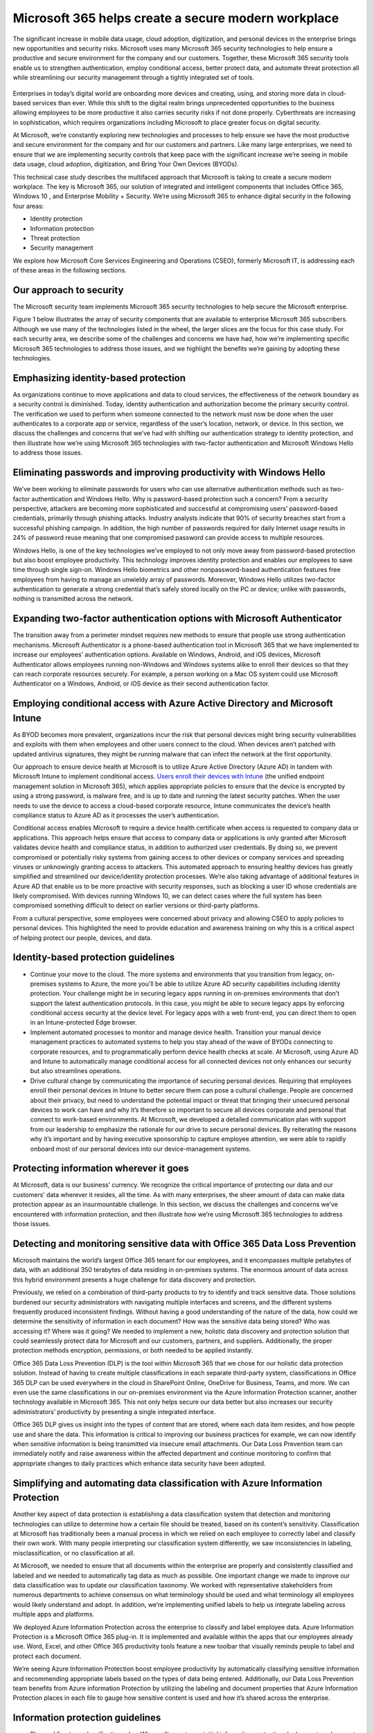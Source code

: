 Microsoft 365 helps create a secure modern workplace
=========================================================

The significant increase in mobile data usage, cloud adoption, digitization, and personal devices in the enterprise brings new opportunities and security risks. Microsoft uses many Microsoft 365 security technologies to help ensure a productive and secure environment for the company and our customers. Together, these Microsoft 365 security tools enable us to strengthen authentication, employ conditional access, better protect data, and automate threat protection all while streamlining our security management through a tightly integrated set of tools.

.. figure:: MSC17_ILSI_004.jpg
    :scale: 30 %
    :align: center
    :alt: Microsoft 365 helps create a secure modern workplace

Enterprises in today’s digital world are onboarding more devices and creating, using, and storing more data in cloud-based services than ever. While this shift to the digital realm brings unprecedented opportunities to the business allowing employees to be more productive it also carries security risks if not done properly. Cyberthreats are increasing in sophistication, which requires organizations including Microsoft to place greater focus on digital security. 

At Microsoft, we’re constantly exploring new technologies and processes to help ensure we have the most productive and secure environment for the company and for our customers and partners. Like many large enterprises, we need to ensure that we are implementing security controls that keep pace with the significant increase we’re seeing in mobile data usage, cloud adoption, digitization, and Bring Your Own Devices (BYODs).

This technical case study describes the multifaced approach that Microsoft is taking to create a secure modern workplace. The key is Microsoft 365, our solution of integrated and intelligent components that includes Office 365, Windows 10 , and Enterprise Mobility + Security. We’re using Microsoft 365 to enhance digital security in the following four areas:

* Identity protection
* Information protection
* Threat protection
* Security management
    
We explore how Microsoft Core Services Engineering and Operations (CSEO), formerly Microsoft IT, is addressing each of these areas in the following sections.

Our approach to security
------------------------

The Microsoft security team implements Microsoft 365 security technologies to help secure the Microsoft enterprise.

Figure 1 below illustrates the array of security components that are available to enterprise Microsoft 365 subscribers. Although we use many of the technologies listed in the wheel, the larger slices are the focus for this case study. For each security area, we describe some of the challenges and concerns we have had, how we’re implementing specific Microsoft 365 technologies to address those issues, and we highlight the benefits we’re gaining by adopting these technologies.

.. figure:: security-areas.png
    :scale: 60 %
    :align: center
    :alt: Figure 1. The four main aspects of digital security and their integrated Microsoft 365 components. The protruding items represent the specific technologies that we have implemented in CSEO and that we discuss in this case study 


Emphasizing identity-based protection
-------------------------------------

As organizations continue to move applications and data to cloud services, the effectiveness of the network boundary as a security control is diminished. Today, identity authentication and authorization become the primary security control. The verification we used to perform when someone connected to the network must now be done when the user authenticates to a corporate app or service, regardless of the user’s location, network, or device. In this section, we discuss the challenges and concerns that we’ve had with shifting our authentication strategy to identity protection, and then illustrate how we’re using Microsoft 365 technologies with two-factor authentication and Microsoft Windows Hello to address those issues.

Eliminating passwords and improving productivity with Windows Hello
-------------------------------------------------------------------
We’ve been working to eliminate passwords for users who can use alternative authentication methods such as two-factor authentication and Windows Hello. Why is password-based protection such a concern? From a security perspective, attackers are becoming more sophisticated and successful at compromising users’ password-based credentials, primarily through phishing attacks. Industry analysts indicate that 90% of security breaches start from a successful phishing campaign. In addition, the high number of passwords required for daily Internet usage results in 24% of password reuse meaning that one compromised password can provide access to multiple resources.  

Windows Hello, is one of the key technologies we’ve employed to not only move away from password-based protection but also boost employee productivity. This technology improves identity protection and enables our employees to save time through single sign-on. Windows Hello biometrics and other nonpassword-based authentication features free employees from having to manage an unwieldy array of passwords. Moreover, Windows Hello utilizes two-factor authentication to generate a strong credential that’s safely stored locally on the PC or device; unlike with passwords, nothing is transmitted across the network.  

Expanding two-factor authentication options with Microsoft Authenticator
------------------------------------------------------------------------

The transition away from a perimeter mindset requires new methods to ensure that people use strong authentication mechanisms. Microsoft Authenticator is a phone-based authentication tool in Microsoft 365 that we have implemented to increase our employees’ authentication options. Available on Windows, Android, and iOS devices, Microsoft Authenticator allows employees running non-Windows and Windows systems alike to enroll their devices so that they can reach corporate resources securely. For example, a person working on a Mac OS system could use Microsoft Authenticator on a Windows, Android, or iOS device as their second authentication factor.

Employing conditional access with Azure Active Directory and Microsoft Intune
-----------------------------------------------------------------------------

As BYOD becomes more prevalent, organizations incur the risk that personal devices might bring security vulnerabilities and exploits with them when employees and other users connect to the cloud. When devices aren’t patched with updated antivirus signatures, they might be running malware that can infect the network at the first opportunity. 

Our approach to ensure device health at Microsoft is to utilize Azure Active Directory (Azure AD) in tandem with Microsoft Intune to implement conditional access. `Users enroll their devices with Intune <https://www.microsoft.com/itshowcase/Article/Content/1042/Migrating-mobile-device-management-to-Intune-in-the-Azure-portal>`_ (the unified endpoint management solution in Microsoft 365), which applies appropriate policies to ensure that the device is encrypted by using a strong password, is malware free, and is up to date and running the latest security patches. When the user needs to use the device to access a cloud-based corporate resource, Intune communicates the device’s health compliance status to Azure AD as it processes the user’s authentication.

Conditional access enables Microsoft to require a device health certificate when access is requested to company data or applications. This approach helps ensure that access to company data or applications is only granted after Microsoft validates device health and compliance status, in addition to authorized user credentials. By doing so, we prevent compromised or potentially risky systems from gaining access to other devices or company services and spreading viruses or unknowingly granting access to attackers. This automated approach to ensuring healthy devices has greatly simplified and streamlined our device/identity protection processes. We’re also taking advantage of additional features in Azure AD that enable us to be more proactive with security responses, such as blocking a user ID whose credentials are likely compromised. With devices running Windows 10, we can detect cases where the full system has been compromised something difficult to detect on earlier versions or third-party platforms.

From a cultural perspective, some employees were concerned about privacy and allowing CSEO to apply policies to personal devices. This highlighted the need to provide education and awareness training on why this is a critical aspect of helping protect our people, devices, and data.

Identity-based protection guidelines
------------------------------------

* Continue your move to the cloud. The more systems and environments that you transition from legacy, on-premises systems to Azure, the more you’ll be able to utilize Azure AD security capabilities including identity protection. Your challenge might be in securing legacy apps running in on-premises environments that don’t support the latest authentication protocols. In this case, you might be able to secure legacy apps by enforcing conditional access security at the device level. For legacy apps with a web front-end, you can direct them to open in an Intune-protected Edge browser.

* Implement automated processes to monitor and manage device health. Transition your manual device management practices to automated systems to help you stay ahead of the wave of BYODs connecting to corporate resources, and to programmatically perform device health checks at scale. At Microsoft, using Azure AD and Intune to automatically manage conditional access for all connected devices not only enhances our security but also streamlines operations.

* Drive cultural change by communicating the importance of securing personal devices. Requiring that employees enroll their personal devices in Intune to better secure them can pose a cultural challenge. People are concerned about their privacy, but need to understand the potential impact or threat that bringing their unsecured personal devices to work can have and why it’s therefore so important to secure all devices corporate and personal that connect to work-based environments. At Microsoft, we developed a detailed communication plan with support from our leadership to emphasize the rationale for our drive to secure personal devices. By reiterating the reasons why it’s important and by having executive sponsorship to capture employee attention, we were able to rapidly onboard most of our personal devices into our device-management systems.
    
Protecting information wherever it goes
---------------------------------------

At Microsoft, data is our business’ currency. We recognize the critical importance of protecting our data and our customers’ data wherever it resides, all the time. As with many enterprises, the sheer amount of data can make data protection appear as an insurmountable challenge. In this section, we discuss the challenges and concerns we’ve encountered with information protection, and then illustrate how we’re using Microsoft 365 technologies to address those issues.

Detecting and monitoring sensitive data with Office 365 Data Loss Prevention
----------------------------------------------------------------------------

Microsoft maintains the world’s largest Office 365 tenant for our employees, and it encompasses multiple petabytes of data, with an additional 350 terabytes of data residing in on-premises systems. The enormous amount of data across this hybrid environment presents a huge challenge for data discovery and protection. 

Previously, we relied on a combination of third-party products to try to identify and track sensitive data. Those solutions burdened our security administrators with navigating multiple interfaces and screens, and the different systems frequently produced inconsistent findings. Without having a good understanding of the nature of the data, how could we determine the sensitivity of information in each document? How was the sensitive data being stored? Who was accessing it? Where was it going?
We needed to implement a new, holistic data discovery and protection solution that could seamlessly protect data for Microsoft and our customers, partners, and suppliers. Additionally, the proper protection methods encryption, permissions, or both needed to be applied instantly. 

Office 365 Data Loss Prevention (DLP) is the tool within Microsoft 365 that we chose for our holistic data protection solution. Instead of having to create multiple classifications in each separate third-party system, classifications in Office 365 DLP can be used everywhere in the cloud in SharePoint Online, OneDrive for Business, Teams, and more. We can even use the same classifications in our on-premises environment via the Azure Information Protection scanner, another technology available in Microsoft 365. This not only helps secure our data better but also increases our security administrators’ productivity by presenting a single integrated interface.

Office 365 DLP gives us insight into the types of content that are stored, where each data item resides, and how people use and share the data. This information is critical to improving our business practices for example, we can now identify when sensitive information is being transmitted via insecure email attachments. Our Data Loss Prevention team can immediately notify and raise awareness within the affected department and continue monitoring to confirm that appropriate changes to daily practices which enhance data security have been adopted.

Simplifying and automating data classification with Azure Information Protection
--------------------------------------------------------------------------------

Another key aspect of data protection is establishing a data classification system that detection and monitoring technologies can utilize to determine how a certain file should be treated, based on its content’s sensitivity. Classification at Microsoft has traditionally been a manual process in which we relied on each employee to correctly label and classify their own work. With many people interpreting our classification system differently, we saw inconsistencies in labeling, misclassification, or no classification at all.

At Microsoft, we needed to ensure that all documents within the enterprise are properly and consistently classified and labeled and we needed to automatically tag data as much as possible. One important change we made to improve our data classification was to update our classification taxonomy. We worked with representative stakeholders from numerous departments to achieve consensus on what terminology should be used and what terminology all employees would likely understand and adopt. In addition, we’re implementing unified labels to help us integrate labeling across multiple apps and platforms.

We deployed Azure Information Protection across the enterprise to classify and label employee data. Azure Information Protection is a Microsoft Office 365 plug-in. It is implemented and available within the apps that our employees already use. Word, Excel, and other Office 365 productivity tools feature a new toolbar that visually reminds people to label and protect each document. 

We’re seeing Azure Information Protection boost employee productivity by automatically classifying sensitive information and recommending appropriate labels based on the types of data being entered. Additionally, our Data Loss Prevention team benefits from Azure information Protection by utilizing the labeling and document properties that Azure Information Protection places in each file to gauge how sensitive content is used and how it’s shared across the enterprise.

Information protection guidelines
---------------------------------

* Plan and fine tune classification rules. When rolling out your initial information protection deployment, make sure to allocate time for reviewing classification rules and verifying classification actions. As with most deployments, we suggest you start with a small population to work out false positives before deploying to a larger number of users. In our experience, we realized that false positives can also help uncover other sensitive data that may not have otherwise been considered. At Microsoft, we believe that a careful, ongoing analysis of false positives is an effective way to improve data detection and monitoring processes. As we iterate on modifications to classifications and rules, we gain more confidence that the changes made are appropriate when we see the number of false positives trend downward. These improved classifications are then applied across the company.

* Design intuitive data labels. If you expect multiple departments and regions to all apply your data sensitivity labels frequently and accurately, you must confirm that your terminology makes sense to everyone; otherwise, you’ll have mislabeled data at best or unlabeled data at worst. Achieving labeling consistency was a more significant challenge than the technical implementation. Because this new taxonomy would be applied across all our departments and regions, we engaged stakeholders from many teams and spent considerable time building a taxonomy that all parties could understand and accurately apply to their data.

* Don’t be surprised at the number of faulty business processes found during the discovery and validation phases. If you haven’t previously had a programmatic means to evaluate whether data is being protected in your business processes, it’s not uncommon to discover a variety of faulty business processes, or even a lack of business process or classification. At Microsoft, we view uncovering business practices that don’t adhere to our security practices early in the data life cycle as a good thing, because it presents an opportunity to educate employees on proper data handling and to encourage corrective behavior. Addressing these issues as they’re identified, then continuing to monitor to ensure adherence, should reduce false-positive rates over time and that is your best evidence that you’re optimally protecting your corporate information.

* Educate employees on data protection and why it’s important. To successfully implement data protection in your organization, focus on the cultural change to the same extent that you focus on deploying Office 365 DLP and Azure Information Protection. Design an education and awareness program to teach employees how to properly classify and label content by using the Azure Information Protection capabilities within their familiar Office 365 apps. At Microsoft, we’ve developed education and awareness training programs that help remind our employees about business processes and proper labeling and storage of sensitive content. This proactive approach helps us remove faulty business practices, which in turn reduces the risk of unauthorized disclosures or inadvertent leaks of sensitive content.
    
Detecting and responding to attacks more quickly
------------------------------------------------

There are two main areas of threat protection and response: managing events that raise alerts and using analytics to gain visibility into the underlying data. In this section, we discuss the challenges and concerns we’ve encountered with both these aspects of threat protection, and then illustrate how we’re using Microsoft 365 technologies to address them.

It’s becoming all too common to learn that another large enterprise has been victimized by a hacker and that sensitive data has been accessed. The prevalence and scale of these attacks mandate better protection of internal data and customer data and the ability to swiftly respond to attacks as soon as they occur. 

Technologies such as antivirus and antimalware programs are still an important tool, but as attacks increase in complexity, protecting an enterprise from digital security threats requires a more complete toolkit. Although next generation antivirus solutions like Windows Defender ATP can block clearly malicious PowerShell scripts, such solutions are not designed to block or alert on anomalous or potentially suspicious behaviors. It might or might not notice that a process has been injected, or that someone accessed passwords by using routine system commands that are available to the operating system.

So how can your security operations personnel (SecOps) notice these things how do you notice a single process doing something suspicious to the system?

And how do you scale that capability to support the hundreds of thousands of devices that are part of an enterprise?

Automating threat protection with Windows Defender Advanced Threat Protection
-----------------------------------------------------------------------------

At Microsoft, a key technology that we use to protect employees’ systems is `Windows Defender Advanced Threat Protection <https://www.microsoft.com/itshowcase/Article/Content/752/Microsoft-uses-Windows-Defender-ATP-antivirus-capabilities-to-boost-malware-protection>`_ (Windows Defender ATP). Windows Defender ATP is a unified Endpoint Protection Platform (EPP) and Endpoint Detection and Response (EDR) suite for Windows and third-party platforms that brings intelligence to preventative and post-breach protection. Its ability to learn, grow, and adapt through machine learning is enabling our security teams to become more proactive with threat response. 

Windows Defender ATP performs automated investigation and response, automatically picking alerts out of the queue and then investigating. It incriminates all entities related to an identified threat, and then remediates the issue. If Windows Defender ATP identifies that malicious code has been injected into a process, it sends an alert to the Windows Defender Security Center web console. Windows Defender ATP delivers instant, detailed visibility into what’s going on in the system or over the network, providing context about the nature of the event. We use Windows Defender ATP to look at that compromised system, examine incidents, and then work back to see where they came from. The depth of the data that the technology provides increases the speed of our response to the threat at the exact moment when time is of the essence which can be the difference between quarantining malware or blocking an intrusion immediately rather than giving it the opportunity to spread across the enterprise.

Protecting email from phishing attacks with Office 365 Advanced Threat Protection 
---------------------------------------------------------------------------------

One of the most frequent vectors that malware takes into an organization is through phishing, in which employees inadvertently reveal sensitive information such as usernames, passwords, or credit card details to a hacker who sends an electronic communication (most commonly email) by masquerading as a trustworthy entity.

At Microsoft, we chose `Office 365 Advanced Threat Protection <https://www.microsoft.com/itshowcase/Article/Content/1018/Office-365-helps-secure-Microsoft-from-modern-phishing-campaigns>`_ (Office 365 ATP) to programmatically address phishing and other email-based malware. Part of the Microsoft 365 suite of technologies, Office 365 ATP does much more than filter spam into the junk mailbox; it allows us to review a suspect email’s header, determine who received it, find out whether the recipient clicked any links within the file, and determine whether the message was forwarded to others. We can then either send the message to the junk folder or delete it. Essentially, Office 365 ATP enables us to qualify the severity of the message’s malware and act accordingly.

Gaining synergy with Office 365 ATP and Windows Defender ATP 
------------------------------------------------------------

The largest benefit we’re seeing, however, is the synergistic effect of combining Office 365 ATP with Windows Defender ATP. The tight integration of these technologies means that we can move seamlessly back and forth between them during investigations, which significantly improves our overall malware remediation capabilities while simultaneously reducing our response time.

For example, if we receive a report of a phishing incident, we can use Office 365 ATP to both examine an email’s header and determine what actions any users have taken within the email (such as clicking links or forwarding the message). With the click of a button, we can then connect into Windows Defender ATP for the same user who received the email to determine whether the malware wrote a file to the device or if it led to a network connection to another site. 

The synergy between these products enables our team to respond to alerts much more quickly. Instead of sending emails or calling people who might have been impacted by the malware, we now have a greatly simplified means of analyzing a phishing event, determining precisely what happened, and immediately beginning remediation. In this same scenario, we can use Office 365 ATP and Windows Defender ATP to determine, for example, that 60 people received the message, five people opened it, and two people now have malware in their systems. We can delete the phishing message right from the Office 365 ATP console to ensure that people who haven’t seen it never open it. We can then move straight to the user’s infected systems in Windows Defender ATP to quarantine and remove the malware from infected systems all without disrupting the employee’s productivity.

These integrated technologies also work from the opposite direction as the situation merits. If, for example, an alert is first raised in Windows Defender ATP, we can start our investigation by examining the system that generated the alert, determine how any malware got onto the system, and identify where it came from in an email. Then we can search for instances of that same email file on other systems, and then quarantine and repair all infected systems. Next, we can link back to Office 365 ATP to get a broader picture of how many users received the message and the scope of the phishing attack, and then delete the message from any inboxes where the message hasn’t been opened. 

Our response times have reduced dramatically by using these tools. No matter which investigation direction we take phishing to system, or system to phishing Office 365 ATP and Windows Defender ATP together give us all the details we need to properly analyze and respond within minutes. This is a significant improvement from processes that previously could take days or weeks to find and respond to the suspicious activity. Having the right information available at our fingertips enables us to respond immediately. We no longer must contact the owners of the affected systems and then wait for them to respond before we start remediation. Furthermore, our analysts can spend more time investigating true threats instead of sifting through insurmountable mounds of log files, searching for suspicious activity. 

Threat detection and response guidelines
----------------------------------------

* Invest in your platform and your instrumentation so that you can analyze and respond to threats at scale. Agility and scalability require forward thinking and building platforms that enable next-generation threat protection. Windows Defender ATP and Office 365 ATP give us an integrated platform that improves our ability to analyze an attack while enhancing our remediation capabilities that don’t disrupt employee productivity. These technologies are key to performing effective, programmatic, and timely remediation of malware attacks. With these tools, we can inventory our assets, monitor system and network health, and then take immediate action to quarantine and repair infected systems and delete phishing emails.
    
* Invest in your people. Although Office 365 DLP and Windows Defender ATP are critical tools that your SecOps and analysts can use to better protect your infrastructure, threat protection starts with your employees. Every person in the enterprise has a part to play in helping keep malware at bay. Educate your employees about their important role as part of the new security perimeter and what they must do to protect themselves and co-workers about digital threats and security risks. At Microsoft, we’re focusing on streamlining the communication between incident response teams and eliminating persistent admin rights in favor of providing access at the right time. We provide training for our employees on security best practices, risks, and reinforce key concepts through communication campaigns that help keep the proper behaviors foremost in employees’ minds.
    
Building intelligent security management 
----------------------------------------

One of the major security challenges that enterprises face is understanding threats in the context of the organization and what sort of risk each threat poses. Security teams must be able to work with alerts from multiple siloed products to build a coherent picture of their security landscape. In this section, we illustrate how we’re customizing the Microsoft Graph Security API to bring together all our digital security inputs both Microsoft and third-party solutions into a single dashboard and how we’re promoting intelligent security management by supporting the organizational context.

Bringing security management under one dashboard
------------------------------------------------

Large enterprises commonly use an assemblage of different security products to better protect their infrastructure. Moreover, each product has its own portal, data model, schema, and API. At Microsoft, this combination of Microsoft and third-party products traditionally has been an obstacle to building a holistic view of our security landscape. Although we’ve been using our Intelligent Security Graph to synthesize the threat intelligence and security signals from our Microsoft products, the third-party security tools we used provided no standardized means of integration. 

Until recently, we’ve either had to spend significant development resources to custom code and maintain an interface or rely on our security analysts to manage without any integration. In the latter case, moving back and forth between the Microsoft and third-party portals made it much more challenging to obtain a complete situation awareness. We needed a means to extend our reach into third-party security tools and display their information side by side with our Microsoft technologies. 

The release of the Microsoft Graph Security API (Security API) has completely changed our integration efforts. The Security API provides a common interface for all Microsoft 365 products including the security-oriented technologies we’ve introduced previously in this article, and the other, nonsecurity-related products available in Microsoft 365. The Security API offers a single integration point and fabric for any technology in Microsoft 365 and for any third-party tool that supports the Microsoft Graph API.

Onboarding the Security API is delivering a significant supportability boost, because our developers can switch from maintaining brittle custom code to working with an officially supported API. Maintenance becomes part of standard product support. We’re also unifying the work that is currently being done in multiple applications into a single location. By integrating once with the Security API, we can use that same code to reach all the other products that support the API with no additional effort. In effect, one development effort now returns multiple product integrations.

Inserting organizational context into security risk assessment
--------------------------------------------------------------

Another milestone we’ve achieved by utilizing the Security API is merging organizational context with alert data. Joining these two types of information is critical in helping us quickly ascertain the relative risk of the attack in relation to the role of the targeted person. For example, when a security alert activates or a potential attack is detected, we can determine whether the person under attack is an executive of the company or an executive’s administrative assistant. We might need to treat such an incident very differently based on the person being attacked. 

We’re able to gather this information because the Security API is part of the Microsoft Graph API and is therefore able to see into both Azure AD and Office 365 when appropriate permissions have been granted to do so. We can pull the user object from Azure AD, see their picture, and identify their manager and their department to determine whether others in the same department have also been targeted. With approval, we can investigate other email-related details that can help us assess the risk level for each attack accurately and quickly and then respond accordingly.

Security management guidelines
------------------------------

* **Combine security alert data with organizational context.** Combining information about the nature of a malware attack with details about the targeted user will help you understand a breach’s potential scope. Individuals who hold highly confidential corporate information might require a much more significant response than those who don’t. At Microsoft, using the Security API to connect our security processes with Azure AD and Office 365 gives us this critical insight and helps us adjust our method and level of response for each attack.

* **Transition from custom hacks to a production API.** Shift your security developers (DevSec personnel) from custom coding security interfaces to working with the Security API. This should alleviate much of the resource drain associated with maintaining brittle code, and it enables you to multiply the value of each development effort by coding one integration for one product, and then reusing the same code to integrate with any other product that supports the Security API.

* **Recruit your developers’ and SecOps’ brainpower to integrate security practices within DevOps.** The Security API enables you to reduce the cost, effort, and operational risk associated with custom-code solutions. This helps you better use the skill set that your developers already possess, and it enables them to them quickly transition to implementing security practices. At Microsoft, we’re using this strategy to scale our DevSecOps team as needed. Those developers who aren’t as familiar with security aspects can work alongside SecOps team members to streamline their efforts.
    
Conclusions
-----------

Data is the lifeblood of a digital enterprise. As companies continue their digital transformation to cloud-based services, more devices are being used to access these resources in a growing number of locations not just from within a secure corporate network. 

The Microsoft security team has implemented several Microsoft 365 security components to make our environment more productive and secure. We’ve shared how we’re enhancing four aspects of our digital security identity-based protection, information protection, threat protection, and security management and explained how the technologies are part of the Microsoft 365 landscape. 

Implementing the security technologies available in Microsoft 365 has been key to helping our security team adopt a proactive threat-response strategy while simultaneously supporting the productivity needs of our employees and customers. We’re able to better protect the vast number of devices that need access to corporate resources, and we’re also bringing together our device monitoring and management systems under a single dashboard. This holistic approach that connects solutions and integrates them with alerts and contextual information is delivering the insights we need to better block malware from accessing our systems while improving our threat detection and increasing the speed and efficacy of our incident response the moment any breach occurs. 

Our next steps
--------------

We’re well on our journey to becoming a more secure and productive enterprise that effectively anticipates and responds to security-based risks. We will continue to incorporate more Microsoft 365 security technologies and third-party security solutions, effectively bringing all monitoring and management capabilities irrespective of product or manufacturer into one interface.

In the next year we plan to complete our adoption of identity-based protection so that our employees are completely free of passwords and use Multi-Factor Authentication to access corporate resources securely. Furthermore, we’re working to ensure that administrator accounts are fully isolated from regular mail-enabled user accounts, and that no server or service has a persistent administrator.  

Finally, we’re evolving our use of machine learning and AI to define intelligent, behavioral-based approaches to threat detection that will help us identify and prevent entirely new threats and methods of attack that we haven’t yet encountered which is a critical step toward helping our company, customers, and partners remain productive and secure well into the future.  

Your next steps
---------------

If your organization hasn’t already subscribed to Microsoft 365, `review the productivity and security technologies available in Microsoft 365 enterprise <https://www.microsoft.com/en-us/microsoft-365/enterprise/home>`_.

If you’re already using Microsoft 365, use the links below to learn more about how you can use the full suite of security technologies that are available to you in Microsoft 365 to enhance your digital security.

For more information
--------------------

* `Microsoft IT Showcase <microsoft.com/itshowcase>`_

* `Microsoft 365 Enterprise documentation and resources <https://docs.microsoft.com/en-us/microsoft-365/enterprise/index#pivot=itadmin&panel=it-security>`_
`Security at Microsoft <https://www.youtube.com/playlist?list=PLjlQh-Q54TQIj-SFPnWkK4uDXwFrwDC3_>`_

* `IT Expert Roundtable: Information protection at Microsoft <https://www.microsoft.com/itshowcase/Article/Content/1051/IT-Expert-Roundtable-Information-protection-at-Microsoft-June-2018>`_

* `Security expert roundtable: advanced threat protection at Microsoft <https://www.microsoft.com/itshowcase/Article/Content/974/Security-expert-roundtable-advanced-threat-protection-at-Microsoft-October-2017>`_

* `Microsoft Graph Security API <https://www.microsoft.com/en-us/security/intelligence-security-api>`_

* `IT expert roundtable: Microsoft 365 security <https://www.microsoft.com/itshowcase/Article/Content/1074/IT-expert-roundtable-Microsoft-365-security>`_


.. note:: © 2018 Microsoft Corporation. This document is for informational purposes only. MICROSOFT MAKES NO WARRANTIES, EXPRESS OR IMPLIED, IN THIS SUMMARY. The names of actual companies and products mentioned herein may be the trademarks of their respective owners. 


